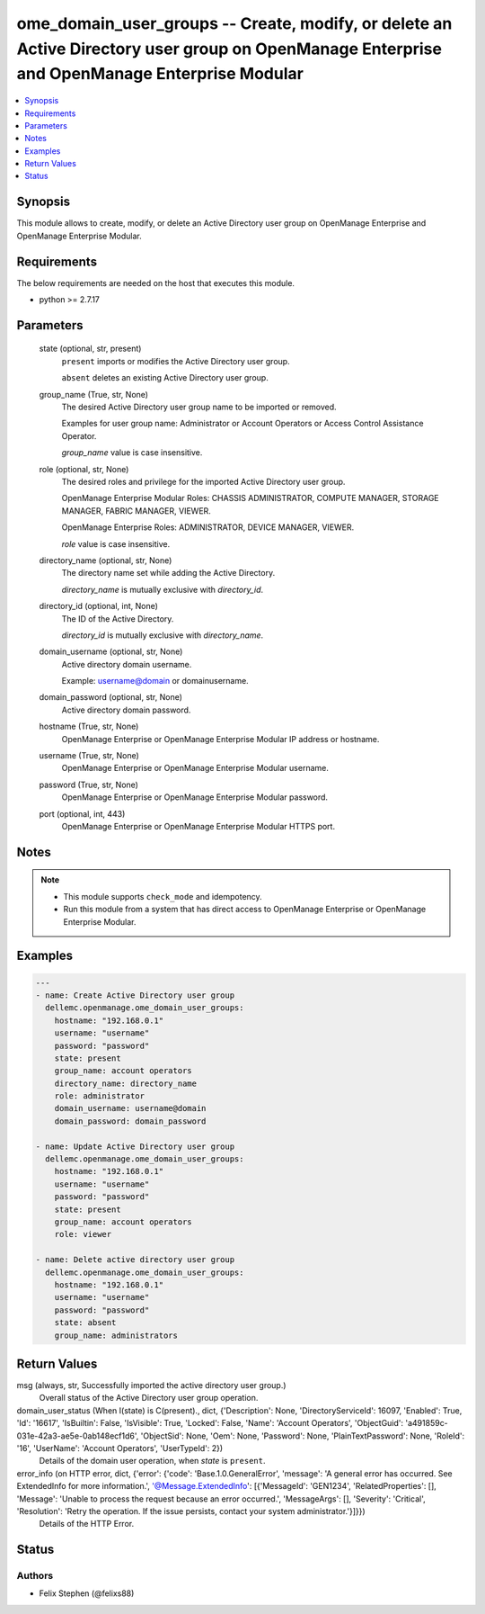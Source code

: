 .. _ome_domain_user_groups_module:


ome_domain_user_groups -- Create, modify, or delete an Active Directory user group on OpenManage Enterprise and OpenManage Enterprise Modular
=============================================================================================================================================

.. contents::
   :local:
   :depth: 1


Synopsis
--------

This module allows to create, modify, or delete an Active Directory user group on OpenManage Enterprise and OpenManage Enterprise Modular.



Requirements
------------
The below requirements are needed on the host that executes this module.

- python >= 2.7.17



Parameters
----------

  state (optional, str, present)
    ``present`` imports or modifies the Active Directory user group.

    ``absent`` deletes an existing Active Directory user group.


  group_name (True, str, None)
    The desired Active Directory user group name to be imported or removed.

    Examples for user group name: Administrator or Account Operators or Access Control Assistance Operator.

    *group_name* value is case insensitive.


  role (optional, str, None)
    The desired roles and privilege for the imported Active Directory user group.

    OpenManage Enterprise Modular Roles: CHASSIS ADMINISTRATOR, COMPUTE MANAGER, STORAGE MANAGER, FABRIC MANAGER, VIEWER.

    OpenManage Enterprise Roles: ADMINISTRATOR, DEVICE MANAGER, VIEWER.

    *role* value is case insensitive.


  directory_name (optional, str, None)
    The directory name set while adding the Active Directory.

    *directory_name* is mutually exclusive with *directory_id*.


  directory_id (optional, int, None)
    The ID of the Active Directory.

    *directory_id* is mutually exclusive with *directory_name*.


  domain_username (optional, str, None)
    Active directory domain username.

    Example: username@domain or domain\username.


  domain_password (optional, str, None)
    Active directory domain password.


  hostname (True, str, None)
    OpenManage Enterprise or OpenManage Enterprise Modular IP address or hostname.


  username (True, str, None)
    OpenManage Enterprise or OpenManage Enterprise Modular username.


  password (True, str, None)
    OpenManage Enterprise or OpenManage Enterprise Modular password.


  port (optional, int, 443)
    OpenManage Enterprise or OpenManage Enterprise Modular HTTPS port.





Notes
-----

.. note::
   - This module supports ``check_mode`` and idempotency.
   - Run this module from a system that has direct access to OpenManage Enterprise or OpenManage Enterprise Modular.




Examples
--------

.. code-block:: yaml+jinja

    
    ---
    - name: Create Active Directory user group
      dellemc.openmanage.ome_domain_user_groups:
        hostname: "192.168.0.1"
        username: "username"
        password: "password"
        state: present
        group_name: account operators
        directory_name: directory_name
        role: administrator
        domain_username: username@domain
        domain_password: domain_password

    - name: Update Active Directory user group
      dellemc.openmanage.ome_domain_user_groups:
        hostname: "192.168.0.1"
        username: "username"
        password: "password"
        state: present
        group_name: account operators
        role: viewer

    - name: Delete active directory user group
      dellemc.openmanage.ome_domain_user_groups:
        hostname: "192.168.0.1"
        username: "username"
        password: "password"
        state: absent
        group_name: administrators



Return Values
-------------

msg (always, str, Successfully imported the active directory user group.)
  Overall status of the Active Directory user group operation.


domain_user_status (When I(state) is C(present)., dict, {'Description': None, 'DirectoryServiceId': 16097, 'Enabled': True, 'Id': '16617', 'IsBuiltin': False, 'IsVisible': True, 'Locked': False, 'Name': 'Account Operators', 'ObjectGuid': 'a491859c-031e-42a3-ae5e-0ab148ecf1d6', 'ObjectSid': None, 'Oem': None, 'Password': None, 'PlainTextPassword': None, 'RoleId': '16', 'UserName': 'Account Operators', 'UserTypeId': 2})
  Details of the domain user operation, when *state* is ``present``.


error_info (on HTTP error, dict, {'error': {'code': 'Base.1.0.GeneralError', 'message': 'A general error has occurred. See ExtendedInfo for more information.', '@Message.ExtendedInfo': [{'MessageId': 'GEN1234', 'RelatedProperties': [], 'Message': 'Unable to process the request because an error occurred.', 'MessageArgs': [], 'Severity': 'Critical', 'Resolution': 'Retry the operation. If the issue persists, contact your system administrator.'}]}})
  Details of the HTTP Error.





Status
------





Authors
~~~~~~~

- Felix Stephen (@felixs88)

